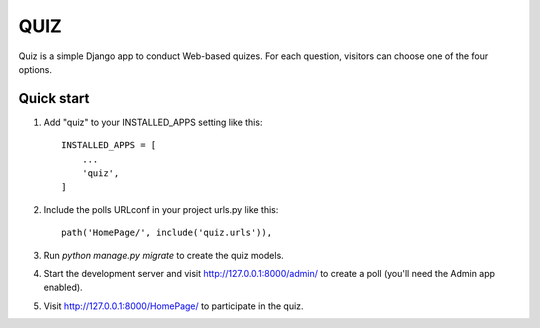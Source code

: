 =====
QUIZ
=====

Quiz is a simple Django app to conduct Web-based quizes. For each
question, visitors can choose one of the four options.

Quick start
-----------

1. Add "quiz" to your INSTALLED_APPS setting like this::

    INSTALLED_APPS = [
        ...
        'quiz',
    ]

2. Include the polls URLconf in your project urls.py like this::

    path('HomePage/', include('quiz.urls')),

3. Run `python manage.py migrate` to create the quiz models.

4. Start the development server and visit http://127.0.0.1:8000/admin/
   to create a poll (you'll need the Admin app enabled).

5. Visit http://127.0.0.1:8000/HomePage/ to participate in the quiz.
